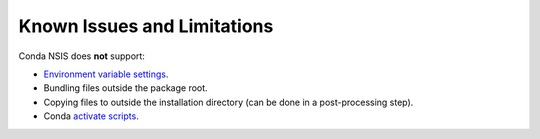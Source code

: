 Known Issues and Limitations
============================

Conda NSIS does **not** support:

* `Environment variable settings <https://docs.conda.io/projects/conda/en/latest/user-guide/tasks/manage-environments.html#setting-environment-variables>`_.
* Bundling files outside the package root.
* Copying files to outside the installation directory (can be done in a post-processing step).
* Conda `activate scripts <https://docs.conda.io/projects/conda-build/en/latest/resources/activate-scripts.html>`_.
